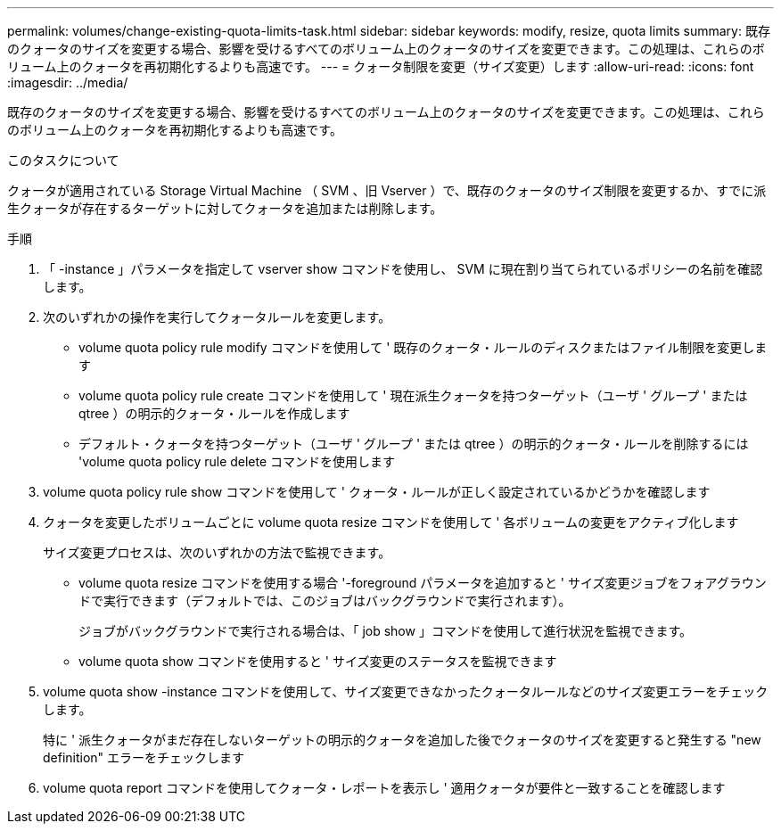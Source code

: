 ---
permalink: volumes/change-existing-quota-limits-task.html 
sidebar: sidebar 
keywords: modify, resize, quota limits 
summary: 既存のクォータのサイズを変更する場合、影響を受けるすべてのボリューム上のクォータのサイズを変更できます。この処理は、これらのボリューム上のクォータを再初期化するよりも高速です。 
---
= クォータ制限を変更（サイズ変更）します
:allow-uri-read: 
:icons: font
:imagesdir: ../media/


[role="lead"]
既存のクォータのサイズを変更する場合、影響を受けるすべてのボリューム上のクォータのサイズを変更できます。この処理は、これらのボリューム上のクォータを再初期化するよりも高速です。

.このタスクについて
クォータが適用されている Storage Virtual Machine （ SVM 、旧 Vserver ）で、既存のクォータのサイズ制限を変更するか、すでに派生クォータが存在するターゲットに対してクォータを追加または削除します。

.手順
. 「 -instance 」パラメータを指定して vserver show コマンドを使用し、 SVM に現在割り当てられているポリシーの名前を確認します。
. 次のいずれかの操作を実行してクォータルールを変更します。
+
** volume quota policy rule modify コマンドを使用して ' 既存のクォータ・ルールのディスクまたはファイル制限を変更します
** volume quota policy rule create コマンドを使用して ' 現在派生クォータを持つターゲット（ユーザ ' グループ ' または qtree ）の明示的クォータ・ルールを作成します
** デフォルト・クォータを持つターゲット（ユーザ ' グループ ' または qtree ）の明示的クォータ・ルールを削除するには 'volume quota policy rule delete コマンドを使用します


. volume quota policy rule show コマンドを使用して ' クォータ・ルールが正しく設定されているかどうかを確認します
. クォータを変更したボリュームごとに volume quota resize コマンドを使用して ' 各ボリュームの変更をアクティブ化します
+
サイズ変更プロセスは、次のいずれかの方法で監視できます。

+
** volume quota resize コマンドを使用する場合 '-foreground パラメータを追加すると ' サイズ変更ジョブをフォアグラウンドで実行できます（デフォルトでは、このジョブはバックグラウンドで実行されます）。
+
ジョブがバックグラウンドで実行される場合は、「 job show 」コマンドを使用して進行状況を監視できます。

** volume quota show コマンドを使用すると ' サイズ変更のステータスを監視できます


. volume quota show -instance コマンドを使用して、サイズ変更できなかったクォータルールなどのサイズ変更エラーをチェックします。
+
特に ' 派生クォータがまだ存在しないターゲットの明示的クォータを追加した後でクォータのサイズを変更すると発生する "new definition" エラーをチェックします

. volume quota report コマンドを使用してクォータ・レポートを表示し ' 適用クォータが要件と一致することを確認します

